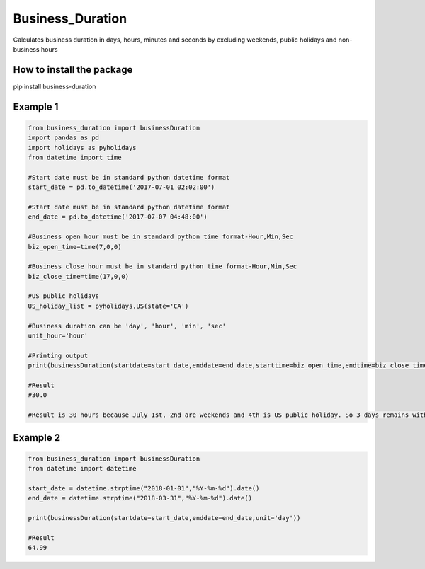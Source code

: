 Business_Duration
===================
Calculates business duration in days, hours, minutes and seconds by excluding weekends, public holidays and non-business hours

How to install the package
--------------------------
pip install business-duration

Example 1
---------
.. code-block:: python

 from business_duration import businessDuration
 import pandas as pd
 import holidays as pyholidays
 from datetime import time

 #Start date must be in standard python datetime format
 start_date = pd.to_datetime('2017-07-01 02:02:00')

 #Start date must be in standard python datetime format
 end_date = pd.to_datetime('2017-07-07 04:48:00')

 #Business open hour must be in standard python time format-Hour,Min,Sec
 biz_open_time=time(7,0,0)

 #Business close hour must be in standard python time format-Hour,Min,Sec
 biz_close_time=time(17,0,0)

 #US public holidays
 US_holiday_list = pyholidays.US(state='CA')

 #Business duration can be 'day', 'hour', 'min', 'sec'
 unit_hour='hour'

 #Printing output
 print(businessDuration(startdate=start_date,enddate=end_date,starttime=biz_open_time,endtime=biz_close_time,holidaylist=US_holiday_list,unit=unit_hour))

 #Result
 #30.0

 #Result is 30 hours because July 1st, 2nd are weekends and 4th is US public holiday. So 3 days remains with 10 business hours per day. 3 days*10 hours = 30 Hours


Example 2
---------
.. code-block:: python

 from business_duration import businessDuration
 from datetime import datetime

 start_date = datetime.strptime("2018-01-01","%Y-%m-%d").date()
 end_date = datetime.strptime("2018-03-31","%Y-%m-%d").date()

 print(businessDuration(startdate=start_date,enddate=end_date,unit='day'))

 #Result
 64.99
